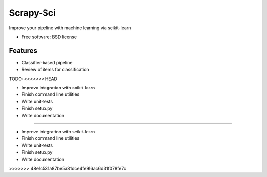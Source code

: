 ===============================
Scrapy-Sci
===============================

.. image:: https://pypip.in/d/sciscrapy/badge.png
        :target: https://pypi.python.org/pypi/scrapy-sci


Improve your pipeline with machine learning via scikit-learn

* Free software: BSD license

Features
--------
* Classifier-based pipeline
* Review of items for classification


TODO:
<<<<<<< HEAD

* Improve integration with scikit-learn
* Finish command line utilities
* Write unit-tests
* Finish setup.py
* Write documentation
=======

* Improve integration with scikit-learn
* Finish command line utilities
* Write unit-tests
* Finish setup.py
* Write documentation

>>>>>>> 48e1c531a87be5a81dce4fe916ac6d31f078fe7c
